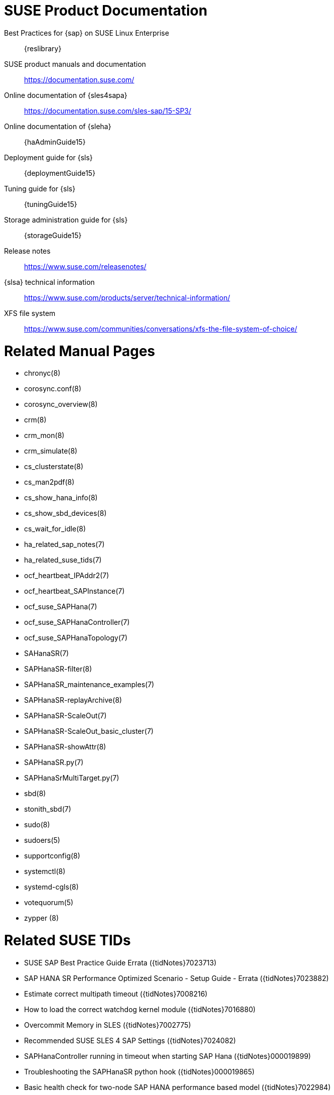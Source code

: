 // TODO: unify with HANA and ENSA setup guides

= SUSE Product Documentation

Best Practices for {sap} on SUSE Linux Enterprise::
 {reslibrary}

SUSE product manuals and documentation::
 https://documentation.suse.com/

Online documentation of {sles4sapa}::
 https://documentation.suse.com/sles-sap/15-SP3/

Online documentation of {sleha}::
 {haAdminGuide15}

Deployment guide for {sls}::
 {deploymentGuide15}

Tuning guide for {sls}::
 {tuningGuide15}

Storage administration guide for {sls}::
 {storageGuide15}

Release notes::
 https://www.suse.com/releasenotes/

{slsa} technical information::
 https://www.suse.com/products/server/technical-information/

XFS file system::
 https://www.suse.com/communities/conversations/xfs-the-file-system-of-choice/


= Related Manual Pages

- chronyc(8)
- corosync.conf(8)
- corosync_overview(8)
- crm(8)
- crm_mon(8)
- crm_simulate(8)
- cs_clusterstate(8)
- cs_man2pdf(8)
- cs_show_hana_info(8)
- cs_show_sbd_devices(8)
- cs_wait_for_idle(8)
- ha_related_sap_notes(7)
- ha_related_suse_tids(7)
- ocf_heartbeat_IPAddr2(7)
- ocf_heartbeat_SAPInstance(7)
- ocf_suse_SAPHana(7)
- ocf_suse_SAPHanaController(7)
- ocf_suse_SAPHanaTopology(7)
- SAHanaSR(7)
- SAPHanaSR-filter(8)
- SAPHanaSR_maintenance_examples(7)
- SAPHanaSR-replayArchive(8)
- SAPHanaSR-ScaleOut(7)
- SAPHanaSR-ScaleOut_basic_cluster(7)
- SAPHanaSR-showAttr(8)
- SAPHanaSR.py(7)
- SAPHanaSrMultiTarget.py(7)
- sbd(8)
- stonith_sbd(7)
- sudo(8)
- sudoers(5)
- supportconfig(8)
- systemctl(8)
- systemd-cgls(8)
- votequorum(5)
- zypper (8)


= Related SUSE TIDs

// TODO PRIO1: check if still relevant
- SUSE SAP Best Practice Guide Errata ({tidNotes}7023713)
- SAP HANA SR Performance Optimized Scenario - Setup Guide - Errata ({tidNotes}7023882)
- Estimate correct multipath timeout ({tidNotes}7008216)
- How to load the correct watchdog kernel module ({tidNotes}7016880)
- Overcommit Memory in SLES ({tidNotes}7002775)
- Recommended SUSE SLES 4 SAP Settings ({tidNotes}7024082)
- SAPHanaController running in timeout when starting SAP Hana ({tidNotes}000019899)
- Troubleshooting the SAPHanaSR python hook ({tidNotes}000019865)
- Basic health check for two-node SAP HANA performance based model ({tidNotes}7022984)
- How to re-enable replication in a two-node SAP performance based model ({tidNotes}7023127)
- Showing SOK Status in Cluster Monitoring Tools Workaround ({tidNotes}7023526)
- HANA SystemReplication doesn't provide SiteName to Corosync Cluster ({tidNotes}000019754)
- SUSE Cluster Support for SAP HANA System Replication Active / Active Read Enabled Feature ({tidNotes}7023884)
- SAP Generating 'Database host operating system is not supported' alerts ({tidNotes}7023744)
- sapstartsrv does not respawn after a forceful kill of the master nameserver ({tidNotes}7024291)
- SAPHanaSR HANA system replication automation without layer 2 network ({tidNotes}000020333)
- The vIP cluster resource does not follow the SAP HANA master ... ({tidNotes}000019769)
- Handling failed NFS share in SUSE HA cluster for HANA system replication ({tidNotes}000019904)
- SAP Instances failed stop on shutdown (PACEMAKER, SYSTEMD, SAP) ({tidNotes}7022671)
- SAP on SLES shows Error: NIECONN_REFUSED in the logs ({tidNotes}7023236)
- Indepth HANA Cluster Debug Data Collection (PACEMAKER, SAP) ({tidNotes}7022702)
- How to prevent certain values in limits.conf from being changed by saptune ({tidNotes}7023104)
- Memory, I/O and DefaultTasksMax related considerations for SLES for SAP servers with huge memory ({tidNotes}7021211)
- Disabling fstrim - under which conditions? ({tidNotes}7023805)
- saptune: WARNING saptune.io.go:66: 'noop' is not a valid scheduler for device ({tidNotes}000019572)
- How to patch a SAP Application Pacemaker Cluster ({tidNotes}000020268)


= Related SUSE blogs

- Handover for the Next Round – SAP on SUSE Cluster and systemd Native Integration (https://www.suse.com/c/handover-for-the-next-round-sap-on-suse-cluster-and-systemd-native-integration/)
-  SAPHanaSR-ScaleOut for Multi-Target Architecture and Principles (https://www.suse.com/c/saphanasr-scaleout-multi-target/)
- SAP HANA Scale-Out System Replication for large ERP Systems (https://www.suse.com/c/sap-hana-scale-out-system-replication-for-large-erp-systems/)
- SAP HANA Cost-optimized – An alternative Route is available (https://www.suse.com/c/sap-hana-cost-optimized-an-alternative-route-is-available/)
- Let’s flip the flags! Is my SAP HANA database in sync or not? (https://www.suse.com/c/lets-flip-the-flags-is-my-sap-hana-database-in-sync-or-not/)
- Entry to blog series #towardsZeroDowntime (https://www.suse.com/c/tag/towardszerodowntime/)


= Related SAP Documentation

- SAP Product Availability Matrix (https://support.sap.com/en/release-upgrade-maintenance.html#section_1969201630)
- SAP HANA Installation and Update Guide (http://help.sap.com/hana/SAP_HANA_Server_Installation_Guide_en.pdf)
- SAP HANA Administration Guide (http://help.sap.com/hana/SAP_HANA_Administration_Guide_en.pdf)


= Related SAP Notes

// TODO PRIO1: check if still relevant
- 611361 - Hostnames of SAP servers ({launchPadNotes}611361)
- 768727 - Automatic restart functions in sapstart for processes ({launchPadNotes}768727)
- 927637 - Web service authentication in sapstartsrv as of Release 7.00 ({launchPadNotes}927637)
- 1092448 - IBM XL C/C++ runtime environment for Linux on system p ({launchPadNotes}1092448)
- 1514967 - SAP HANA: Central Note ({launchPadNotes}1514967)
- 1552925 - Linux: High Availability Cluster Solutions ({launchPadNotes}1552925)
- 1763512 - Support details for SUSE Linux Enterprise for SAP Applications ({launchPadNotes}1763512)
- 1876398 - Network configuration for System Replication in HANA SP6 ({launchPadNotes}1876398)
- 2021789 - SAP HANA Revison and Maintenance Strategy ({launchPadNotes}2021789)
- 2196941 - SAP HANA Software Replication Takeover Hook Changes ({launchPadNotes}2196941)
- 2235581 - SAP HANA: Supported Operating Systems ({launchPadNotes}2235581)
- 2369981 - Required configuration steps for authentication with HANA System Replication ({launchPadNotes}2369981)
- 2369910 - SAP Software on Linux: General information ({launchPadNotes}2369910)
- 2380229 - SAP HANA Platform 2.0 - Central Note ({launchPadNotes}2380229)
- 2434562 - System Replication Hanging in Status "SYNCING" or "ERROR" With Status Detail "Missing Log" or "Invalid backup size" ({launchPadNotes}2434562)
- 2578899 - SUSE Linux Enterprise Server 15: Installation Note ({launchPadNotes}2578899)
- 2647673 - HANA Installation Failure ({launchPadNotes}2647673)
- 2684254 - SAP HANA DB: Recommended OS settings for SLES 15 / SLES for SAP Applications 15 ({launchPadNotes}2684254)
- 2733483 - Host Auto-Failover Not Occur when Indexserver Crash on Worker Node ({launchPadNotes}2733483)
- 2750199 - Incorrect Alert Regarding Unsupported Operating System Version ({launchPadNotes}2750199)
- 3007062 - FAQ: SAP HANA & Third Party Cluster Solutions ({launchPadNotes}3007062)
- 3043459 - SAP HANA 2 SPS05 Revision 056.00 ({launchPadNotes}3043459)
- 3072590 - Python 3 Support for Non-Productive SAP HANA Systems ({launchPadNotes}3072590)
- 3070359 - Python 3 Migration Guide For SAP HANA ({launchPadNotes}3070359)
- 3084229 - SAP HANA Python Support Scripts Fail due to Incompatibility With Python 3 ({launchPadNotes}3084229)
- 3091152 - sapstartsrv - improved deregistration for UNIX/Linux ({launchPadNotes}3091152)
- 3093542 - Transition to Python 3 of the Python Distribution Delivered With SAP HANA 2.0 Server ({launchPadNotes}3093542)
- 3139184 - Linux: systemd integration for sapstartsrv and SAP Hostagent ({launchPadNotes}3139184)
- 3145200 - SAP Host Agent 7.22 PL57 ({launchPadNotes}3145200)

// REVISION 1.0 2022/02
//   - copied from SAPNotes_s4_1809.adoc


